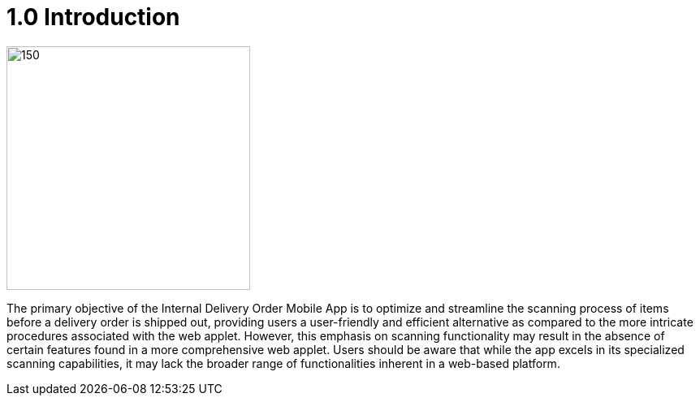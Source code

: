 [#h3_internal_delivery_order_mobile_app_user_guide_introduction]
= 1.0 Introduction

image::Internal_delivery_order_applet_logo.png[150,300]

The primary objective of the Internal Delivery Order Mobile App is to optimize and streamline the scanning process of items before a delivery order is shipped out, providing users a user-friendly and efficient alternative as compared to the more intricate procedures associated with the web applet. However, this emphasis on scanning functionality may result in the absence of certain features found in a more comprehensive web applet. Users should be aware that while the app excels in its specialized scanning capabilities, it may lack the broader range of functionalities inherent in a web-based platform.  